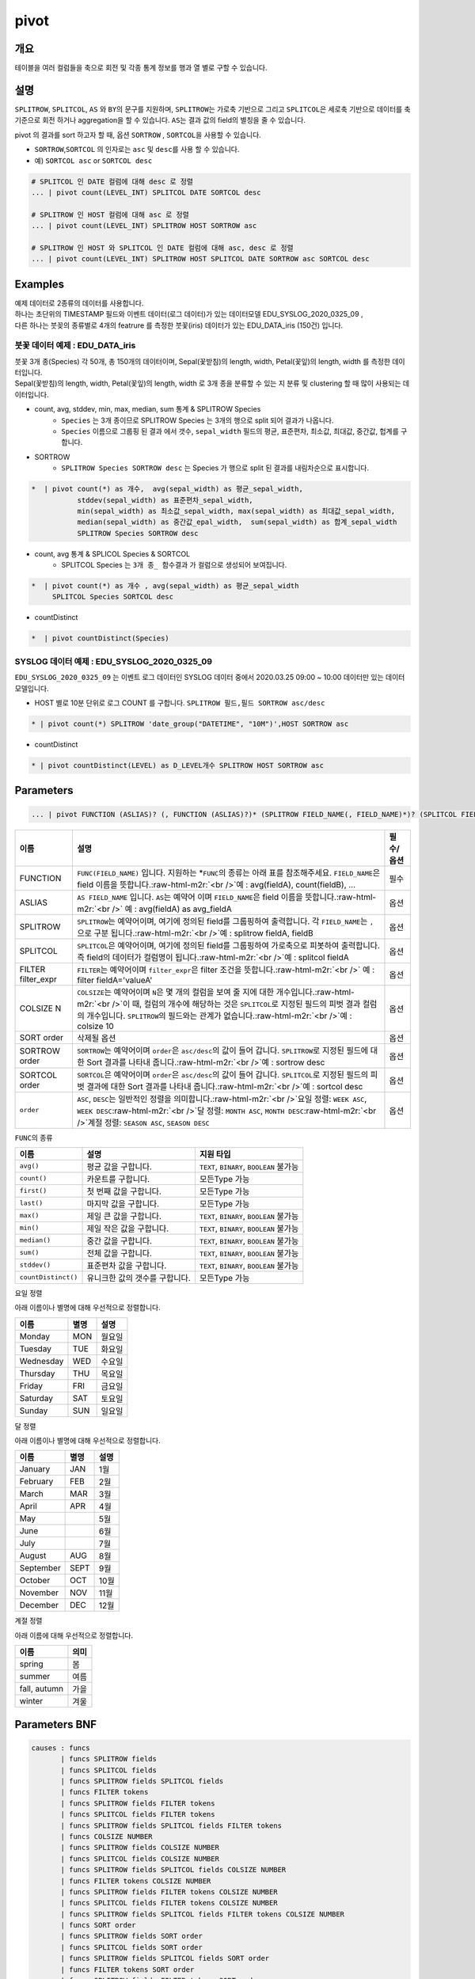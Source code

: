 .. role:: raw-html-m2r(raw)
   :format: html


pivot
=====

개요
----

테이블을 여러 컬럼들을 축으로 회전 및 각종 통계 정보를 행과 열 별로 구할 수 있습니다.

설명
----

``SPLITROW``\ , ``SPLITCOL``\ , ``AS`` 와 ``BY``\ 의 문구를 지원하며, ``SPLITROW``\ 는 가로축 기반으로 그리고 ``SPLITCOL``\ 은 세로축 기반으로 데이터를 축 기준으로 회전 하거나 aggregation을 할 수 있습니다. ``AS``\ 는 결과 값의 field의 별칭을 줄 수 있습니다.

pivot 의 결과를 sort 하고자 할 때, 옵션 ``SORTROW`` , ``SORTCOL``\ 을 사용할 수 있습니다.

* ``SORTROW``\ ,\ ``SORTCOL`` 의 인자로는 ``asc`` 및 ``desc``\ 를 사용 할 수 있습니다.
* 예) ``SORTCOL asc`` or ``SORTCOL desc``

.. code-block:: none

   # SPLITCOL 인 DATE 컬럼에 대해 desc 로 정렬
   ... | pivot count(LEVEL_INT) SPLITCOL DATE SORTCOL desc

   # SPLITROW 인 HOST 컬럼에 대해 asc 로 정렬
   ... | pivot count(LEVEL_INT) SPLITROW HOST SORTROW asc

   # SPLITROW 인 HOST 와 SPLITCOL 인 DATE 컬럼에 대해 asc, desc 로 정렬
   ... | pivot count(LEVEL_INT) SPLITROW HOST SPLITCOL DATE SORTROW asc SORTCOL desc



Examples
--------------

| 예제 데이터로 2종류의 데이터를 사용합니다.
| 하나는 초단위의 TIMESTAMP 필드와 이벤트 데이터(로그 데이터)가 있는 데이터모델 EDU_SYSLOG_2020_0325_09 , 
| 다른 하나는 붓꽂의 종류별로 4개의 featrure 를 측정한 붓꽃(iris) 데이터가 있는 EDU_DATA_iris (150건)  입니다.


''''''''''''''''''''''''''''''''''''''''''''''''''''''''''
붓꽃 데이터 예제 : EDU_DATA_iris
''''''''''''''''''''''''''''''''''''''''''''''''''''''''''


.. image:: ./images/stats_1.png
    :scale: 60% 
    :alt: stats 1

| 붓꽃 3개 종(Species) 각 50개, 총 150개의 데이터이며, Sepal(꽃받침)의 length, width, Petal(꽃잎)의 length, width 를 측정한 데이터입니다.
| Sepal(꽃받침)의 length, width, Petal(꽃잎)의 length, width 로 3개 종을 분류할 수 있는 지 분류 및 clustering 할 때 많이 사용되는 데이터입니다.



* count, avg, stddev, min, max, median, sum  통계 &  SPLITROW Species
    * ``Species``  는 3개 종이므로 SPLITROW Species 는 3개의 행으로 split 되어 결과가 나옵니다.
    * ``Species``  이름으로 그룹핑 된 결과 에서  갯수, ``sepal_width`` 필드의 평균, 표준편차, 최소값, 최대값, 중간값, 헙계를 구합니다.

* SORTROW 
    * ``SPLITROW Species SORTROW desc`` 는  Species 가 행으로 split 된 결과를 내림차순으로 표시합니다.

.. code-block:: none

   *  | pivot count(*) as 개수,  avg(sepal_width) as 평균_sepal_width,  
              stddev(sepal_width) as 표준편차_sepal_width,
              min(sepal_width) as 최소값_sepal_width, max(sepal_width) as 최대값_sepal_width,
              median(sepal_width) as 중간값_epal_width,  sum(sepal_width) as 합계_sepal_width
              SPLITROW Species SORTROW desc


.. image:: ./images/pivot_6.png
    :scale: 40% 
    :alt: pivot 6


* count, avg  통계 &  SPLICOL Species & SORTCOL
    * SPLITCOL Species 는  ``3개 종_ 함수결과`` 가 컬럼으로 생성되어 보여집니다.


.. code-block:: none

    *  | pivot count(*) as 개수 , avg(sepal_width) as 평균_sepal_width 
         SPLITCOL Species SORTCOL desc


.. image:: ./images/pivot_6_2.png
    :scale: 40% 
    :alt: pivot 6-2


* countDistinct 

.. code::

    *  | pivot countDistinct(Species) 

.. image:: ./images/pivot_5.png
    :scale: 40% 
    :alt: pivot 5



''''''''''''''''''''''''''''''''''''''''''''''''''''''''''
SYSLOG 데이터 예제 : EDU_SYSLOG_2020_0325_09
''''''''''''''''''''''''''''''''''''''''''''''''''''''''''

| ``EDU_SYSLOG_2020_0325_09`` 는 이벤트 로그 데이터인 SYSLOG  데이터 중에서 2020.03.25 09:00 ~ 10:00 데이터만 있는 데이터 모델입니다.


* HOST 별로 10분 단위로 로그 COUNT 를 구합니다. ``SPLITROW 필드,필드 SORTROW asc/desc``

.. code-block:: none

    * | pivot count(*) SPLITROW 'date_group("DATETIME", "10M")',HOST SORTROW asc


.. image:: ./images/pivot_8.png
    :scale: 60% 
    :alt: pivot_8



* countDistinct 

.. code::

    * | pivot countDistinct(LEVEL) as D_LEVEL개수 SPLITROW HOST SORTROW asc


.. image:: ./images/pivot_9.png
    :scale: 60% 
    :alt: pivopivot_9t_8



Parameters
----------

.. code-block:: none

   ... | pivot FUNCTION (ASLIAS)? (, FUNCTION (ASLIAS)?)* (SPLITROW FIELD_NAME(, FIELD_NAME)*)? (SPLITCOL FIELD_NAME)? (FILTER filter_expr)? (COLSIZE N)? ((SORT order)? | (SORTROW order)? (SORTCOL order)?)

.. list-table::
   :header-rows: 1

   * - 이름
     - 설명
     - 필수/옵션
   * - FUNCTION
     - ``FUNC(FIELD_NAME)`` 입니다. 지원하는 *\ ``FUNC``\ 의 종류는 아래 표를 참조해주세요. ``FIELD_NAME``\ 은 field 이름을 뜻합니다.\ :raw-html-m2r:`<br />`\ 예 : avg(fieldA), count(fieldB), ...
     - 필수
   * - ASLIAS
     - ``AS FIELD_NAME`` 입니다. ``AS``\ 는 예약어 이며 ``FIELD_NAME``\ 은 field 이름을 뜻합니다.\ :raw-html-m2r:`<br />` 예 : avg(fieldA) as avg_fieldA
     - 옵션
   * - SPLITROW
     - ``SPLITROW``\ 는 예약어이며, 여기에 정의된 field를 그룹핑하여 출력합니다. 각 ``FIELD_NAME``\ 는 ``,`` 으로 구분 됩니다.\ :raw-html-m2r:`<br />`\ 예 : splitrow fieldA, fieldB
     - 옵션
   * - SPLITCOL
     - ``SPLITCOL``\ 은 예약어이며, 여기에 정의된 field를 그룹핑하여 가로축으로 피봇하여 출력합니다. 즉 field의 데이터가 컬럼명이 됩니다.\ :raw-html-m2r:`<br />`\ 예 : splitcol fieldA
     - 옵션
   * - FILTER filter_expr
     - ``FILTER``\ 는 예약어이며 ``filter_expr``\ 은 filter 조건을 뜻합니다.\ :raw-html-m2r:`<br />` 예 : filter fieldA='valueA'
     - 옵션
   * - COLSIZE N
     - ``COLSIZE``\ 는 예약어이며 ``N``\ 은 몇 개의 컬럼을 보여 줄 지에 대한 개수입니다.\ :raw-html-m2r:`<br />`\ 이 때, 컬럼의 개수에 해당하는 것은 ``SPLITCOL``\ 로 지정된 필드의 피벗 결과 컬럼의 개수입니다. ``SPLITROW``\ 의 필드와는 관계가 없습니다.\ :raw-html-m2r:`<br />`\ 예 : colsize 10
     - 옵션
   * - SORT order
     - 삭제될 옵션
     - 옵션
   * - SORTROW order
     - ``SORTROW``\ 는 예약어이며 ``order``\ 은 ``asc/desc``\ 의 값이 들어 갑니다. ``SPLITROW``\ 로 지정된 필드에 대한 Sort 결과를 나타내 줍니다.\ :raw-html-m2r:`<br />`\ 예 : sortrow desc
     - 옵션
   * - SORTCOL order
     - ``SORTCOL``\ 은 예약어이며 ``order``\ 은 ``asc/desc``\ 의 값이 들어 갑니다. ``SPLITCOL``\ 로 지정된 필드의 피벗 결과에 대한 Sort 결과를 나타내 줍니다.\ :raw-html-m2r:`<br />`\ 예 : sortcol desc
     - 옵션
   * - ``order``
     - ``ASC``\ , ``DESC``\ 는 일반적인 정렬을 의미합니다.\ :raw-html-m2r:`<br />`\ 요일 정렬: ``WEEK ASC``\ , ``WEEK DESC``\ :raw-html-m2r:`<br />`\ 달 정렬: ``MONTH ASC``\ , ``MONTH DESC``\ :raw-html-m2r:`<br />`\ 계절 정렬: ``SEASON ASC``\ , ``SEASON DESC``
     - 옵션


\ ``FUNC``\ 의 종류

.. list-table::
   :header-rows: 1

   * - 이름
     - 설명
     - 지원 타입
   * - ``avg()``
     - 평균 값을 구합니다.
     - ``TEXT``\ , ``BINARY``\ , ``BOOLEAN`` 불가능
   * - ``count()``
     - 카운트를 구합니다.
     - 모든Type 가능
   * - ``first()``
     - 첫 번째 값을 구합니다.
     - 모든Type 가능
   * - ``last()``
     - 마지막 값을 구합니다.
     - 모든Type 가능
   * - ``max()``
     - 제일 큰 값을 구합니다.
     - ``TEXT``\ , ``BINARY``\ , ``BOOLEAN`` 불가능
   * - ``min()``
     - 제일 작은 값을 구합니다.
     - ``TEXT``\ , ``BINARY``\ , ``BOOLEAN`` 불가능
   * - ``median()``
     - 중간 값을 구합니다.
     - ``TEXT``\ , ``BINARY``\ , ``BOOLEAN`` 불가능
   * - ``sum()``
     - 전체 값을 구합니다.
     - ``TEXT``\ , ``BINARY``\ , ``BOOLEAN`` 불가능
   * - ``stddev()``
     - 표준편차 값을 구합니다.
     - ``TEXT``\ , ``BINARY``\ , ``BOOLEAN`` 불가능
   * - ``countDistinct()``
     - 유니크한 값의 갯수를 구합니다.
     - 모든Type 가능


요일 정렬

아래 이름이나 별명에 대해 우선적으로 정렬합니다.

.. list-table::
   :header-rows: 1

   * - 이름
     - 별명
     - 설명
   * - Monday
     - MON
     - 월요일
   * - Tuesday
     - TUE
     - 화요일
   * - Wednesday
     - WED
     - 수요일
   * - Thursday
     - THU
     - 목요일
   * - Friday
     - FRI
     - 금요일
   * - Saturday
     - SAT
     - 토요일
   * - Sunday
     - SUN
     - 일요일


달 정렬

아래 이름이나 별명에 대해 우선적으로 정렬합니다.

.. list-table::
   :header-rows: 1

   * - 이름
     - 별명
     - 설명
   * - January
     - JAN
     - 1월
   * - February
     - FEB
     - 2월
   * - March
     - MAR
     - 3월
   * - April
     - APR
     - 4월
   * - May
     - 
     - 5월
   * - June
     - 
     - 6월
   * - July
     - 
     - 7월
   * - August
     - AUG
     - 8월
   * - September
     - SEPT
     - 9월
   * - October
     - OCT
     - 10월
   * - November
     - NOV
     - 11월
   * - December
     - DEC
     - 12월


계절 정렬

아래 이름에 대해 우선적으로 정렬합니다.

.. list-table::
   :header-rows: 1

   * - 이름
     - 의미
   * - spring
     - 봄
   * - summer
     - 여름
   * - fall, autumn
     - 가을
   * - winter
     - 겨울


Parameters BNF
--------------

.. code-block:: none

   causes : funcs
          | funcs SPLITROW fields
          | funcs SPLITCOL fields
          | funcs SPLITROW fields SPLITCOL fields
          | funcs FILTER tokens
          | funcs SPLITROW fields FILTER tokens
          | funcs SPLITCOL fields FILTER tokens
          | funcs SPLITROW fields SPLITCOL fields FILTER tokens
          | funcs COLSIZE NUMBER
          | funcs SPLITROW fields COLSIZE NUMBER
          | funcs SPLITCOL fields COLSIZE NUMBER
          | funcs SPLITROW fields SPLITCOL fields COLSIZE NUMBER
          | funcs FILTER tokens COLSIZE NUMBER
          | funcs SPLITROW fields FILTER tokens COLSIZE NUMBER
          | funcs SPLITCOL fields FILTER tokens COLSIZE NUMBER
          | funcs SPLITROW fields SPLITCOL fields FILTER tokens COLSIZE NUMBER
          | funcs SORT order
          | funcs SPLITROW fields SORT order
          | funcs SPLITCOL fields SORT order
          | funcs SPLITROW fields SPLITCOL fields SORT order
          | funcs FILTER tokens SORT order
          | funcs SPLITROW fields FILTER tokens SORT order
          | funcs SPLITCOL fields FILTER tokens SORT order
          | funcs SPLITROW fields SPLITCOL fields FILTER tokens SORT order
          | funcs COLSIZE NUMBER SORT order
          | funcs SPLITROW fields COLSIZE NUMBER SORT order
          | funcs SPLITCOL fields COLSIZE NUMBER SORT order
          | funcs SPLITROW fields SPLITCOL fields COLSIZE NUMBER SORT order
          | funcs FILTER tokens COLSIZE NUMBER SORT order
          | funcs SPLITROW fields FILTER tokens COLSIZE NUMBER SORT order
          | funcs SPLITCOL fields FILTER tokens COLSIZE NUMBER SORT order
          | funcs SPLITROW fields SPLITCOL fields FILTER tokens COLSIZE NUMBER SORT order
          | funcs SPLITROW fields SORTROW order
          | funcs SPLITROW fields SPLITCOL fields SORTROW order
          | funcs SPLITROW fields FILTER tokens SORTROW order
          | funcs SPLITROW fields SPLITCOL fields FILTER tokens SORTROW order
          | funcs SPLITROW fields COLSIZE NUMBER SORTROW order
          | funcs SPLITROW fields SPLITCOL fields COLSIZE NUMBER SORTROW order
          | funcs SPLITROW fields FILTER tokens COLSIZE NUMBER SORTROW order
          | funcs SPLITROW fields SPLITCOL fields FILTER tokens COLSIZE NUMBER SORTROW order
          | funcs SPLITCOL fields SORTCOL order
          | funcs SPLITROW fields SPLITCOL fields SORTCOL order
          | funcs SPLITCOL fields FILTER tokens SORTCOL order
          | funcs SPLITROW fields SPLITCOL fields FILTER tokens SORTCOL order
          | funcs SPLITCOL fields COLSIZE NUMBER SORTCOL order
          | funcs SPLITROW fields SPLITCOL fields COLSIZE NUMBER SORTCOL order
          | funcs SPLITCOL fields FILTER tokens COLSIZE NUMBER SORTCOL order
          | funcs SPLITROW fields SPLITCOL fields FILTER tokens COLSIZE NUMBER SORTCOL order
          | funcs SPLITROW fields SPLITCOL fields SORTROW order SORTCOL order
          | funcs SPLITROW fields SPLITCOL fields FILTER tokens SORTROW order SORTCOL order
          | funcs SPLITROW fields SPLITCOL fields COLSIZE NUMBER SORTROW order SORTCOL order
          | funcs SPLITROW fields SPLITCOL fields FILTER tokens COLSIZE NUMBER SORTROW order SORTCOL order

   fields : field
          | fields COMMA field

   field : TOKEN
         | TOKEN AS TOKEN

   funcs : funcs COMMA func
         | func

   func : TOKEN LPAREN TOKEN RPAREN
        | TOKEN LPAREN TOKEN RPAREN AS TOKEN

   tokens : TOKEN
          | tokens TOKEN
          | NUMBER
          | tokens NUMBER

   order : DESC
         | ASC

   TOKEN : ["..."|'...'|[^ |^,|^+|^-]+]
   COMMA : ,
   LPAREN : (
   RPAREN : )
   SPLITROW : (?i)SPLITROW
   SPLITCOL : (?i)SPLITCOL
   FILTER : (?i)FILTER
   AS : (?i)AS
   SORT : (?i)SORT
   COLSIZE : (?i)COLSIZE
   ASC : (?i)ASC
   DESC : (?i)DESC
   SORTROW : (?i)SORTROW
   SORTCOL : (?i)SORTCOL
